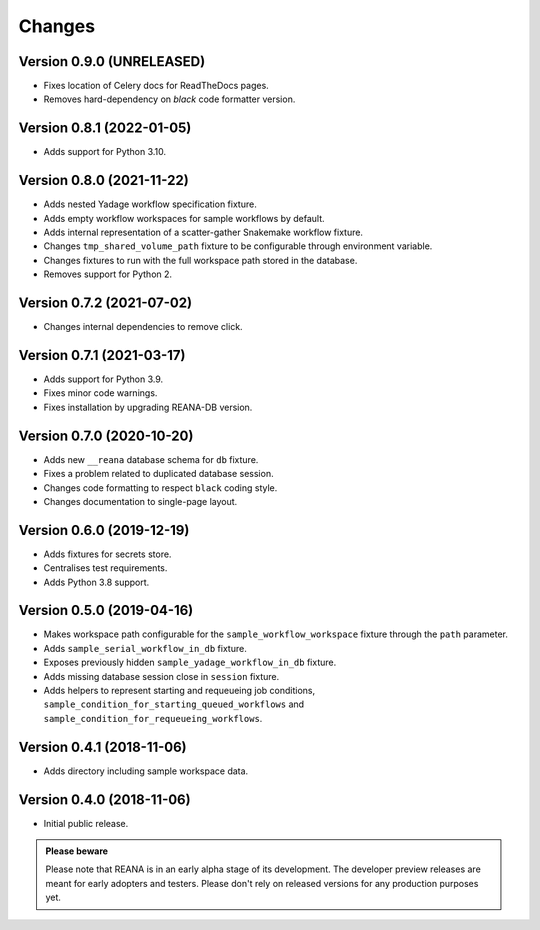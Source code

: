 Changes
=======

Version 0.9.0 (UNRELEASED)
--------------------------

- Fixes location of Celery docs for ReadTheDocs pages.
- Removes hard-dependency on `black` code formatter version.

Version 0.8.1 (2022-01-05)
--------------------------

- Adds support for Python 3.10.

Version 0.8.0 (2021-11-22)
---------------------------

- Adds nested Yadage workflow specification fixture.
- Adds empty workflow workspaces for sample workflows by default.
- Adds internal representation of a scatter-gather Snakemake workflow fixture.
- Changes ``tmp_shared_volume_path`` fixture to be configurable through environment variable.
- Changes fixtures to run with the full workspace path stored in the database.
- Removes support for Python 2.

Version 0.7.2 (2021-07-02)
--------------------------

- Changes internal dependencies to remove click.

Version 0.7.1 (2021-03-17)
--------------------------

- Adds support for Python 3.9.
- Fixes minor code warnings.
- Fixes installation by upgrading REANA-DB version.

Version 0.7.0 (2020-10-20)
--------------------------

- Adds new ``__reana`` database schema for ``db`` fixture.
- Fixes a problem related to duplicated database session.
- Changes code formatting to respect ``black`` coding style.
- Changes documentation to single-page layout.

Version 0.6.0 (2019-12-19)
--------------------------

- Adds fixtures for secrets store.
- Centralises test requirements.
- Adds Python 3.8 support.

Version 0.5.0 (2019-04-16)
--------------------------

- Makes workspace path configurable for the ``sample_workflow_workspace``
  fixture through the ``path`` parameter.
- Adds ``sample_serial_workflow_in_db`` fixture.
- Exposes previously hidden ``sample_yadage_workflow_in_db`` fixture.
- Adds missing database session close in ``session`` fixture.
- Adds helpers to represent starting and requeueing job conditions,
  ``sample_condition_for_starting_queued_workflows`` and
  ``sample_condition_for_requeueing_workflows``.

Version 0.4.1 (2018-11-06)
--------------------------

- Adds directory including sample workspace data.

Version 0.4.0 (2018-11-06)
--------------------------

- Initial public release.

.. admonition:: Please beware

   Please note that REANA is in an early alpha stage of its development. The
   developer preview releases are meant for early adopters and testers. Please
   don't rely on released versions for any production purposes yet.
